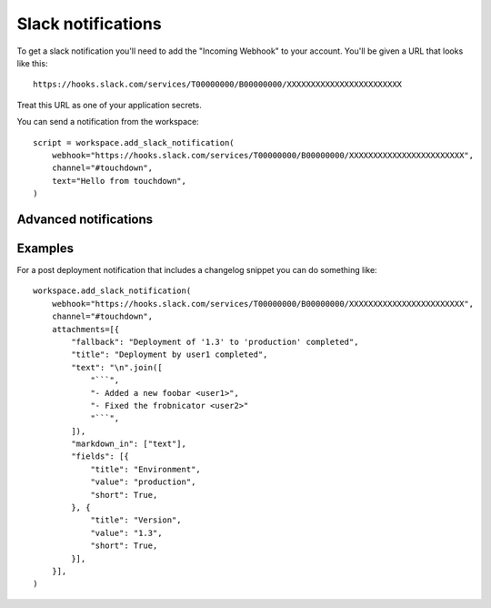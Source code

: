 Slack notifications
===================

To get a slack notification you'll need to add the "Incoming Webhook" to your
account. You'll be given a URL that looks like this::

    https://hooks.slack.com/services/T00000000/B00000000/XXXXXXXXXXXXXXXXXXXXXXXX

Treat this URL as one of your application secrets.

.. class:: SlackNotification

    You can send a notification from the workspace::

        script = workspace.add_slack_notification(
            webhook="https://hooks.slack.com/services/T00000000/B00000000/XXXXXXXXXXXXXXXXXXXXXXXX",
            channel="#touchdown",
            text="Hello from touchdown",
        )

    .. attribute:: webhook

        A ``hooks.slack.com`` url to post notifications to.

    .. attribute:: username

        The username of the bot that posts this in the channel. Messages will
        appear to come from this user, even if there isn't a user with this
        name. The default user is ``yaybu``.

    .. attribute:: icon_url

        A url to fetch an avatar from for this bot user.

    .. attribute:: icon_emoji

        A slack emoji to use as an avatar, for example ``:ghost:``. Should not
        be used at the same time as ``icon_url``.

    .. attribute:: channel

        The channel to post in. By default the integration will post in the
        channel defined by the hook itself. You can set it to a ``#channel`` or
        ``@user`` that you want to send notifications to.

    .. attribute:: text

        A message to send to the channel. You can use a touchdown serializer
        to set this based on other resources you have defined.

    .. attribute:: attachments

        A list of :class:`~Attachment`. These allow construction of prettier and
        more informative notifications.


Advanced notifications
----------------------

.. class:: Attachment

    .. attribute:: fallback

        The fallback message to show if the advanced notification is not shown
        (for example in mobile notifications or on IRC). This is required.

    .. attribute:: color

        An optional value that can either be one of ``good``, ``warning``,
        ``danger``, or any hex color code (eg. ``#439FE0``). This value is used
        to color the border along the left side of the message attachment.

    .. attribute:: pretext

        Optional text that appears above the message attachment block.

    .. attribute:: author_name

        Small text used to display the author's name.

    .. attribute:: author_link

        A valid URL that will hyperlink the author_name text mentioned above.
        Will only work if author_name is present.

    .. attribute:: author_icon

        A valid URL that displays a small 16x16px image to the left of the
        author_name text. Will only work if author_name is present.

    .. attribute:: title

        The title is displayed as larger, bold text near the top of a message
        attachment.

    .. attribute:: title_link

        If set, the ``title`` text will appear hyperlinked.

    .. attribute:: text

        This is the main text in a message attachment, and can contain standard
        message markup. The content will automatically collapse if it contains
        700+ characters or 5+ linebreaks, and will display a "Show more..."
        link to expand the content.

    .. attribute:: fields

        Metadata to show in a table inside the message attachment. Represented
        as a list of dictionaries::

            workspace.add_slack_notification(
                #.. snip ..
                attachments=[{
                    "fallback": "A deployment to production just completed",
                    "fields": [{
                        "title": "Environment",
                        "value": "production",
                        "short": True,
                    }]
                }]
            )

        The fields are:

        ``title``
            Shown as a bold heading above the ``value`` text. It cannot contain
            markup and will be escaped for you.
        ``value``
            The text value of the field. It may contain standard message markup
            and must be escaped as normal. May be multi-line.
        ``short``
            An optional flag indicating whether the value is short enough to be
            displayed side-by-side with other values.

    .. attribute:: image_url

        A valid URL to an image file that will be displayed inside a message
        attachment. Slack currently supports the following formats: GIF, JPEG,
        PNG, and BMP.

        Large images will be resized to a maximum width of 400px or a maximum
        height of 500px, while still maintaining the original aspect ratio.

    .. attribute:: thumb_url

        A valid URL to an image file that will be displayed as a thumbnail on
        the right side of a message attachment. Slack currently supports the
        following formats: GIF, JPEG, PNG, and BMP.

        The thumbnail's longest dimension will be scaled down to 75px while
        maintaining the aspect ratio of the image. The filesize of the image
        must also be less than 500 KB.

    .. attribute:: markdown_in

        Fields which have markdown in them that needs rendering. For example if
        ``text`` contains markdown you must do::

            workspace.add_slack_notification(
                attachments=[{
                    "text": "A deployment to ``production`` just completed",
                    "markdown_in": ["text"],
                }]
            )

Examples
--------

For a post deployment notification that includes a changelog snippet you can
do something like::

    workspace.add_slack_notification(
        webhook="https://hooks.slack.com/services/T00000000/B00000000/XXXXXXXXXXXXXXXXXXXXXXXX",
        channel="#touchdown",
        attachments=[{
            "fallback": "Deployment of '1.3' to 'production' completed",
            "title": "Deployment by user1 completed",
            "text": "\n".join([
                "```",
                "- Added a new foobar <user1>",
                "- Fixed the frobnicator <user2>"
                "```",
            ]),
            "markdown_in": ["text"],
            "fields": [{
                "title": "Environment",
                "value": "production",
                "short": True,
            }, {
                "title": "Version",
                "value": "1.3",
                "short": True,
            }],
        }],
    )
